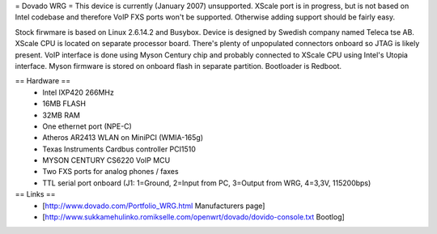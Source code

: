 = Dovado WRG =
This device is currently (January 2007) unsupported. XScale port is in progress, but is not based on Intel codebase and therefore VoIP FXS ports won't be supported. Otherwise adding support should be fairly easy.

Stock firwmare is based on Linux 2.6.14.2 and Busybox. Device is designed by Swedish company named Teleca tse AB. XScale CPU is located on separate processor board. There's plenty of unpopulated connectors onboard so JTAG is likely present. VoIP interface is done using Myson Century chip and probably connected to XScale CPU using Intel's Utopia interface. Myson firmware is stored on onboard flash in separate partition. Bootloader is Redboot.

== Hardware ==
 * Intel IXP420 266MHz
 * 16MB FLASH
 * 32MB RAM
 * One ethernet port (NPE-C)
 * Atheros AR2413 WLAN on MiniPCI (WMIA-165g)
 * Texas Instruments Cardbus controller PCI1510
 * MYSON CENTURY CS6220 VoIP MCU
 * Two FXS ports for analog phones / faxes
 * TTL serial port onboard (J1: 1=Ground, 2=Input from PC, 3=Output from WRG, 4=3,3V, 115200bps)

== Links ==
 * [http://www.dovado.com/Portfolio_WRG.html Manufacturers page]
 * [http://www.sukkamehulinko.romikselle.com/openwrt/dovado/dovido-console.txt Bootlog]
